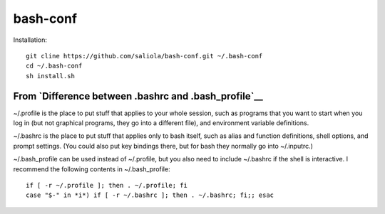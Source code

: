 bash-conf
=========

Installation::

    git cline https://github.com/saliola/bash-conf.git ~/.bash-conf
    cd ~/.bash-conf
    sh install.sh

From `Difference between .bashrc and .bash_profile`__
-----------------------------------------------------

~/.profile is the place to put stuff that applies to your whole session, such
as programs that you want to start when you log in (but not graphical programs,
they go into a different file), and environment variable definitions.

~/.bashrc is the place to put stuff that applies only to bash itself, such as
alias and function definitions, shell options, and prompt settings. (You could
also put key bindings there, but for bash they normally go into ~/.inputrc.)

~/.bash_profile can be used instead of ~/.profile, but you also need to include
~/.bashrc if the shell is interactive. I recommend the following contents in
~/.bash_profile::

    if [ -r ~/.profile ]; then . ~/.profile; fi
    case "$-" in *i*) if [ -r ~/.bashrc ]; then . ~/.bashrc; fi;; esac

.. _`Difference between .bashrc and .bash_profile`: http://superuser.com/questions/183870/difference-between-bashrc-and-bash-profile/183980

